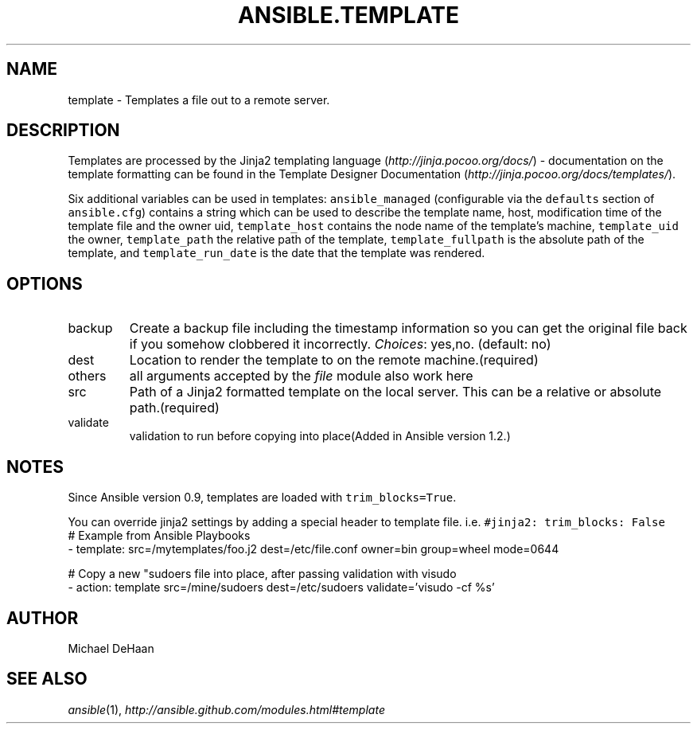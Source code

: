 .TH ANSIBLE.TEMPLATE 3 "2013-10-08" "1.3.3" "ANSIBLE MODULES"
." generated from library/files/template
.SH NAME
template \- Templates a file out to a remote server.
." ------ DESCRIPTION
.SH DESCRIPTION
.PP
Templates are processed by the Jinja2 templating language (\fIhttp://jinja.pocoo.org/docs/\fR) - documentation on the template formatting can be found in the Template Designer Documentation (\fIhttp://jinja.pocoo.org/docs/templates/\fR). 
.PP
Six additional variables can be used in templates: \fCansible_managed\fR (configurable via the \fCdefaults\fR section of \fCansible.cfg\fR) contains a string which can be used to describe the template name, host, modification time of the template file and the owner uid, \fCtemplate_host\fR contains the node name of the template's machine, \fCtemplate_uid\fR the owner, \fCtemplate_path\fR the relative path of the template, \fCtemplate_fullpath\fR is the absolute path of the template, and \fCtemplate_run_date\fR is the date that the template was rendered. 
." ------ OPTIONS
."
."
.SH OPTIONS
   
.IP backup
Create a backup file including the timestamp information so you can get the original file back if you somehow clobbered it incorrectly.
.IR Choices :
yes,no. (default: no)   
.IP dest
Location to render the template to on the remote machine.(required)   
.IP others
all arguments accepted by the \fIfile\fR module also work here   
.IP src
Path of a Jinja2 formatted template on the local server. This can be a relative or absolute path.(required)   
.IP validate
validation to run before copying into place(Added in Ansible version 1.2.)
."
."
." ------ NOTES
.SH NOTES
.PP
Since Ansible version 0.9, templates are loaded with \fCtrim_blocks=True\fR. 
.PP
You can override jinja2 settings by adding a special header to template file. i.e. \fC#jinja2: trim_blocks: False\fR 
."
."
." ------ EXAMPLES
." ------ PLAINEXAMPLES
.nf
# Example from Ansible Playbooks
- template: src=/mytemplates/foo.j2 dest=/etc/file.conf owner=bin group=wheel mode=0644

# Copy a new "sudoers file into place, after passing validation with visudo
- action: template src=/mine/sudoers dest=/etc/sudoers validate='visudo -cf %s'

.fi

." ------- AUTHOR
.SH AUTHOR
Michael DeHaan
.SH SEE ALSO
.IR ansible (1),
.I http://ansible.github.com/modules.html#template